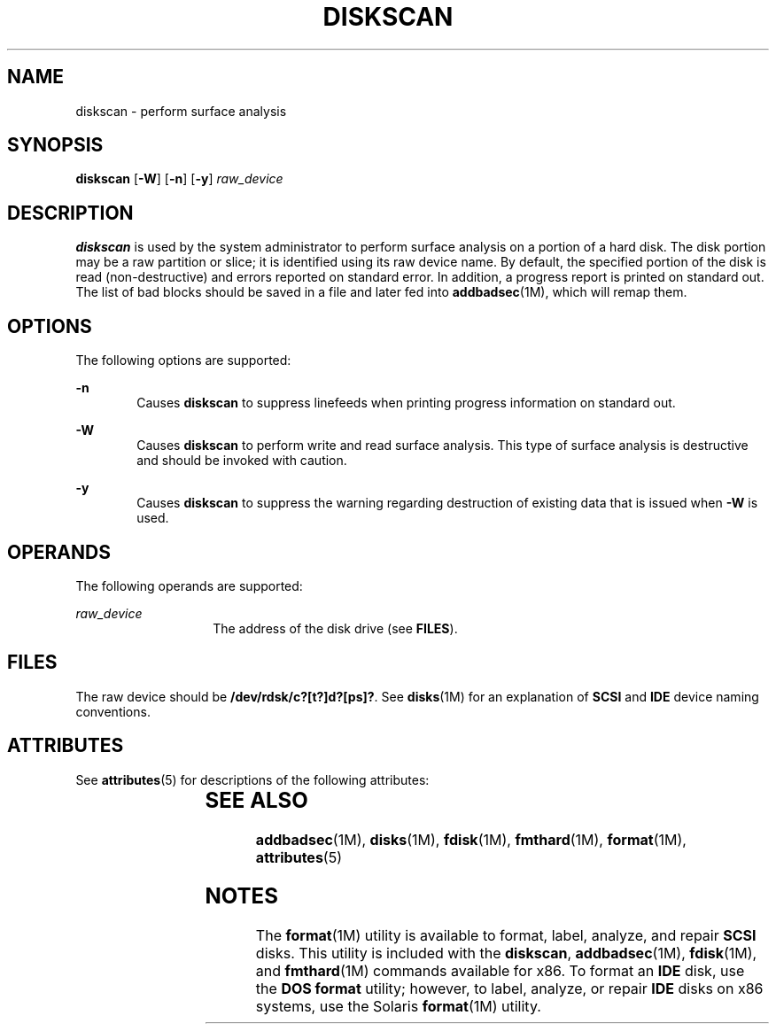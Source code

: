 '\" te
.\"  Copyright (c) 1998, Sun Microsystems, Inc.  All Rights Reserved
.\" The contents of this file are subject to the terms of the Common Development and Distribution License (the "License").  You may not use this file except in compliance with the License.
.\" You can obtain a copy of the license at usr/src/OPENSOLARIS.LICENSE or http://www.opensolaris.org/os/licensing.  See the License for the specific language governing permissions and limitations under the License.
.\" When distributing Covered Code, include this CDDL HEADER in each file and include the License file at usr/src/OPENSOLARIS.LICENSE.  If applicable, add the following below this CDDL HEADER, with the fields enclosed by brackets "[]" replaced with your own identifying information: Portions Copyright [yyyy] [name of copyright owner]
.TH DISKSCAN 8 "Feb 24, 1998"
.SH NAME
diskscan \- perform surface analysis
.SH SYNOPSIS
.LP
.nf
\fBdiskscan\fR [\fB-W\fR] [\fB-n\fR] [\fB-y\fR] \fIraw_device\fR
.fi

.SH DESCRIPTION
.sp
.LP
\fBdiskscan\fR is used by the system administrator to perform surface analysis
on a portion of a hard disk. The disk portion may be a raw partition or slice;
it is identified using its raw device name. By default, the specified portion
of the disk is read (non-destructive) and errors reported on standard error. In
addition, a progress report is printed on standard out. The list of bad blocks
should be saved in a file and later fed into \fBaddbadsec\fR(1M), which will
remap them.
.SH OPTIONS
.sp
.LP
The following options are supported:
.sp
.ne 2
.na
\fB\fB-n\fR\fR
.ad
.RS 6n
Causes  \fBdiskscan\fR to suppress linefeeds when printing progress information
on standard out.
.RE

.sp
.ne 2
.na
\fB\fB-W\fR\fR
.ad
.RS 6n
Causes \fBdiskscan\fR to perform write and read surface analysis. This type of
surface analysis is destructive and should be invoked with caution.
.RE

.sp
.ne 2
.na
\fB\fB-y\fR\fR
.ad
.RS 6n
Causes  \fBdiskscan\fR to suppress the warning regarding destruction of
existing data that is issued when  \fB-W\fR is used.
.RE

.SH OPERANDS
.sp
.LP
The following operands are supported:
.sp
.ne 2
.na
\fB\fIraw_device\fR\fR
.ad
.RS 14n
The address of the disk drive (see \fBFILES\fR).
.RE

.SH FILES
.sp
.LP
The raw device should be \fB/dev/rdsk/c?[t?]d?[ps]?\fR. See \fBdisks\fR(1M) for
an explanation of \fBSCSI\fR and \fBIDE\fR device naming conventions.
.SH ATTRIBUTES
.sp
.LP
See \fBattributes\fR(5) for descriptions of the following attributes:
.sp

.sp
.TS
box;
c | c
l | l .
ATTRIBUTE TYPE	ATTRIBUTE VALUE
_
Architecture	x86
.TE

.SH SEE ALSO
.sp
.LP
\fBaddbadsec\fR(1M), \fBdisks\fR(1M), \fBfdisk\fR(1M), \fBfmthard\fR(1M),
\fBformat\fR(1M), \fBattributes\fR(5)
.SH NOTES
.sp
.LP
The \fBformat\fR(1M) utility is available to format, label, analyze, and repair
\fBSCSI\fR disks. This utility is included with the \fBdiskscan\fR,
\fBaddbadsec\fR(1M), \fBfdisk\fR(1M), and \fBfmthard\fR(1M) commands available
for x86. To format an \fBIDE\fR disk, use the \fB DOS\fR \fBformat\fR utility;
however, to label, analyze, or repair \fBIDE\fR disks on x86 systems, use the
Solaris \fBformat\fR(1M) utility.
